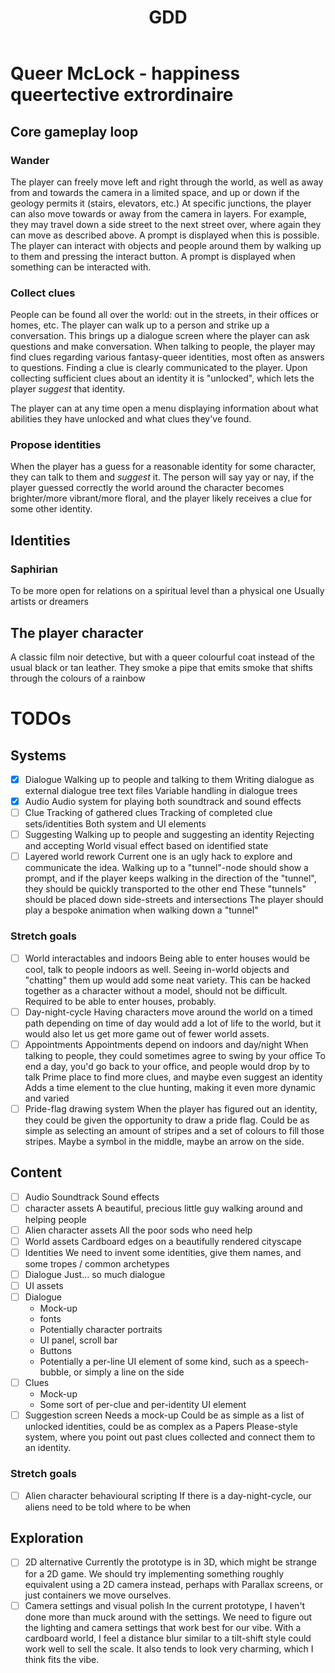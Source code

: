 #+title: GDD

* Queer McLock - happiness queertective extrordinaire
** Core gameplay loop
*** Wander
The player can freely move left and right through the world, as well as away from and towards the camera in a limited space, and up or down if the geology permits it (stairs, elevators, etc.)
At specific junctions, the player can also move towards or away from the camera in layers. For example, they may travel down a side street to the next street over, where again they can move as described above. A prompt is displayed when this is possible.
The player can interact with objects and people around them by walking up to them and pressing the interact button. A prompt is displayed when something can be interacted with.
*** Collect clues
People can be found all over the world: out in the streets, in their offices or homes, etc.
The player can walk up to a person and strike up a conversation. This brings up a dialogue screen where the player can ask questions and make conversation.
When talking to people, the player may find clues regarding various fantasy-queer identities, most often as answers to questions. Finding a clue is clearly communicated to the player.
Upon collecting sufficient clues about an identity it is "unlocked", which lets the player /suggest/ that identity.

The player can at any time open a menu displaying information about what abilities they have unlocked and what clues they've found.
*** Propose identities
When the player has a guess for a reasonable identity for some character, they can talk to them and /suggest/ it.
The person will say yay or nay, if the player guessed correctly the world around the character becomes brighter/more vibrant/more floral, and the player likely receives a clue for some other identity.
** Identities
*** Saphirian
To be more open for relations on a spiritual level than a physical one
Usually artists or dreamers
** The player character
A classic film noir detective, but with a queer colourful coat instead of the usual black or tan leather.
They smoke a pipe that emits smoke that shifts through the colours of a rainbow
* TODOs
** Systems
- [X] Dialogue
 Walking up to people and talking to them
 Writing dialogue as external dialogue tree text files
 Variable handling in dialogue trees
- [X]  Audio
 Audio system for playing both soundtrack and sound effects
- [ ] Clue
 Tracking of gathered clues
 Tracking of completed clue sets/identities
 Both system and UI elements
- [ ] Suggesting
 Walking up to people and suggesting an identity
 Rejecting and accepting
 World visual effect based on identified state
- [ ] Layered world rework
 Current one is an ugly hack to explore and communicate the idea.
 Walking up to a "tunnel"-node should show a prompt, and if the player keeps walking in the direction of the "tunnel", they should be quickly transported to the other end
 These "tunnels" should be placed down side-streets and intersections
 The player should play a bespoke animation when walking down a "tunnel"
*** Stretch goals
- [ ] World interactables and indoors
 Being able to enter houses would be cool, talk to people indoors as well.
 Seeing in-world objects and "chatting" them up would add some neat variety. This can be hacked together as a character without a model, should not be difficult. Required to be able to enter houses, probably.
- [ ] Day-night-cycle
 Having characters move around the world on a timed path depending on time of day would add a lot of life to the world, but it would also let us get more game out of fewer world assets.
- [ ] Appointments
 Appointments depend on indoors and day/night
 When talking to people, they could sometimes agree to swing by your office
 To end a day, you'd go back to your office, and people would drop by to talk
 Prime place to find more clues, and maybe even suggest an identity
 Adds a time element to the clue hunting, making it even more dynamic and varied
- [ ] Pride-flag drawing system
 When the player has figured out an identity, they could be given the opportunity to draw a pride flag.
 Could be as simple as selecting an amount of stripes and a set of colours to fill those stripes. Maybe a symbol in the middle, maybe an arrow on the side.
** Content
- [ ] Audio
 Soundtrack
 Sound effects
- [ ] character assets
 A beautiful, precious little guy walking around and helping people
- [ ] Alien character assets
 All the poor sods who need help
- [ ] World assets
 Cardboard edges on a beautifully rendered cityscape
- [ ] Identities
 We need to invent some identities, give them names, and some tropes / common archetypes
- [ ] Dialogue
 Just... so much dialogue
- [ ] UI assets
- [ ] Dialogue
 - Mock-up
 - fonts
 - Potentially character portraits
 - UI panel, scroll bar
 - Buttons
 - Potentially a per-line UI element of some kind, such as a speech-bubble, or simply a line on the side
- [ ] Clues
 - Mock-up
 - Some sort of per-clue and per-identity UI element
- [ ] Suggestion screen
 Needs a mock-up
 Could be as simple as a list of unlocked identities, could be as complex as a Papers Please-style system, where you point out past clues collected and connect them to an identity.
*** Stretch goals
- [ ] Alien character behavioural scripting
 If there is a day-night-cycle, our aliens need to be told where to be when
** Exploration
- [ ] 2D alternative
 Currently the prototype is in 3D, which might be strange for a 2D game. We should try implementing something roughly equivalent using a 2D camera instead, perhaps with Parallax screens, or just containers we move ourselves.
- [ ] Camera settings and visual polish
 In the current prototype, I haven't done more than muck around with the settings. We need to figure out the lighting and camera settings that work best for our vibe. With a cardboard world, I feel a distance blur similar to a tilt-shift style could work well to sell the scale. It also tends to look very charming, which I think fits the vibe.
